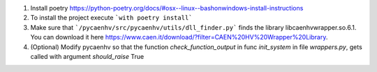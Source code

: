 1. Install poetry https://python-poetry.org/docs/#osx--linux--bashonwindows-install-instructions
2. To install the project execute ```with poetry install```
3. Make sure that ```/pycaenhv/src/pycaenhv/utils/dll_finder.py``` finds the library libcaenhvwrapper.so.6.1. You can download it here https://www.caen.it/download/?filter=CAEN%20HV%20Wrapper%20Library.
4. (Optional) Modify pycaenhv so that the function `check_function_output` in func `init_system` in file `wrappers.py`, gets called with argument `should_raise` True 